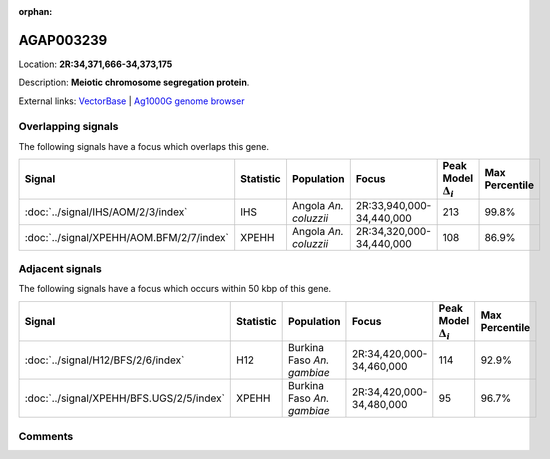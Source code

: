 :orphan:



AGAP003239
==========

Location: **2R:34,371,666-34,373,175**



Description: **Meiotic chromosome segregation protein**.

External links:
`VectorBase <https://www.vectorbase.org/Anopheles_gambiae/Gene/Summary?g=AGAP003239>`_ |
`Ag1000G genome browser <https://www.malariagen.net/apps/ag1000g/phase1-AR3/index.html?genome_region=2R:34371666-34373175#genomebrowser>`_

Overlapping signals
-------------------

The following signals have a focus which overlaps this gene.

.. cssclass:: table-hover
.. list-table::
    :widths: auto
    :header-rows: 1

    * - Signal
      - Statistic
      - Population
      - Focus
      - Peak Model :math:`\Delta_{i}`
      - Max Percentile
    * - :doc:`../signal/IHS/AOM/2/3/index`
      - IHS
      - Angola *An. coluzzii*
      - 2R:33,940,000-34,440,000
      - 213
      - 99.8%
    * - :doc:`../signal/XPEHH/AOM.BFM/2/7/index`
      - XPEHH
      - Angola *An. coluzzii*
      - 2R:34,320,000-34,440,000
      - 108
      - 86.9%
    




Adjacent signals
----------------

The following signals have a focus which occurs within 50 kbp of this gene.

.. cssclass:: table-hover
.. list-table::
    :widths: auto
    :header-rows: 1

    * - Signal
      - Statistic
      - Population
      - Focus
      - Peak Model :math:`\Delta_{i}`
      - Max Percentile
    * - :doc:`../signal/H12/BFS/2/6/index`
      - H12
      - Burkina Faso *An. gambiae*
      - 2R:34,420,000-34,460,000
      - 114
      - 92.9%
    * - :doc:`../signal/XPEHH/BFS.UGS/2/5/index`
      - XPEHH
      - Burkina Faso *An. gambiae*
      - 2R:34,420,000-34,480,000
      - 95
      - 96.7%
    




Comments
--------


.. raw:: html

    <div id="disqus_thread"></div>
    <script>
    
    var disqus_config = function () {
        this.page.identifier = '/gene/AGAP003239';
    };
    
    (function() { // DON'T EDIT BELOW THIS LINE
    var d = document, s = d.createElement('script');
    s.src = 'https://agam-selection-atlas.disqus.com/embed.js';
    s.setAttribute('data-timestamp', +new Date());
    (d.head || d.body).appendChild(s);
    })();
    </script>
    <noscript>Please enable JavaScript to view the <a href="https://disqus.com/?ref_noscript">comments.</a></noscript>


